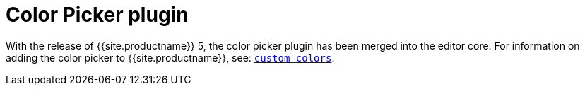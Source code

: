 = Color Picker plugin
:description: Select a color from a pallete.
:keywords: colorpicker color color_picker_callback
:title_nav: Color Picker

With the release of {{site.productname}} 5, the color picker plugin has been merged into the editor core. For information on adding the color picker to {{site.productname}}, see: link:{{site.baseurl}}/configure/content-appearance/#custom_colors[`custom_colors`].
